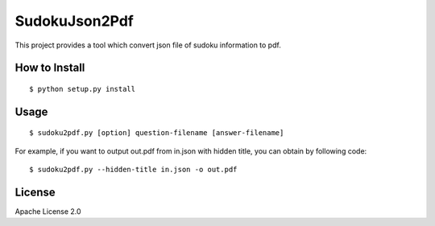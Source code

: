 ================
SudokuJson2Pdf
================

This project provides a tool which convert json file of sudoku information to pdf.

How to Install
================

::

  $ python setup.py install

Usage
=======

::

  $ sudoku2pdf.py [option] question-filename [answer-filename]

For example, if you want to output out.pdf from in.json with hidden title, you can obtain by
following code:

::

  $ sudoku2pdf.py --hidden-title in.json -o out.pdf

License
=========

Apache License 2.0
